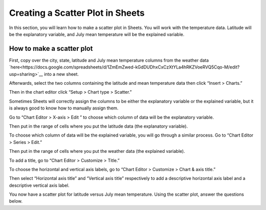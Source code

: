 .. Copyright (C)  Google, Runestone Interactive LLC
    This work is licensed under the Creative Commons Attribution-ShareAlike 4.0
    International License. To view a copy of this license, visit
    http://creativecommons.org/licenses/by-sa/4.0/.

Creating a Scatter Plot in Sheets 
=================================

In this section, you will learn how to make a scatter plot in Sheets. You will 
work with the temperature data. Latitude will be the explanatory variable, and
July mean temperature will be the explained variable. 



How to make a scatter plot
--------------------------

First, copy over the city, state, latitude and July mean temperature columns 
from the weather data `here<https://docs.google.com/spreadsheets/d/1ZmEmZwed-kGdDUDhxCxCzXtYLa4hRKZVoeRVQ5Cqo-M/edit?usp=sharing>`__ into a new sheet.

.. image:: figures/create_a_scatter_copy_data.png
   :alt: A screenshot of a Sheet with the weather data's city, state, latitude, and July.
   :align: center 

Afterwards, select the two columns containing the latitude and mean temperature
data then click “Insert > Charts.”

.. image:: figures/create_a_scatter_insert_chart.png
   :alt: A screenshot of how to insert a chart. 
   :align: center 


Then in the chart editor click “Setup > Chart type > Scatter.”

.. image:: figures/create_a_scatter_plot_choose_scatter.png
   :alt: A scrrenshot of how to customize a chart to be a scatter chart. 
   :align: center 


Sometimes Sheets will correctly assign the columns to be either the explanatory
variable or the explained variable, but it is always good to know how to 
manually assign them. 

Go to “Chart Editor > X-axis > Edit ” to choose which column of data will be 
the explanatory variable. 

.. image:: figures/create_a_scatter_xaxis1.png
   :alt: A screenshot of how to choose the independent variable data. 
   :align: center 

Then put in the range of cells where you put the latitude data (the explanatory
variable). 

.. image:: figures/create_a_scatter_xaxis2.png
   :alt: A screenshot of how to specify the cell range of the independent variable. 
   :align: center 


To choose which column of data will be the explained variable, you will go 
through a similar process. Go to “Chart Editor > Series > Edit.”

.. image:: figures/create_a_scatter_yaxis1.png 
   :alt: A screenshot of how to choose the dependent variable data. 
   :align: center 


Then put in the range of cells where you put the weather data (the explained 
variable). 

.. image:: figures/create_a_scatter_yaxis2.png
   :alt: A screenshot of how to specify the cell range of the dependent variable.
   :align: center 


To add a title, go to “Chart Editor > Customize > Title.”

.. image:: figures/create_a_scatter_title.png
   :alt: A screenshot of how to change a chart's title. 
   :align: center 

To choose the horizontal and vertical axis labels, go to 
“Chart Editor > Customize > Chart & axis title.”

.. image:: figures/create_a_scatter_axistitle1.png  
   :alt: A screenshot of how to change the axis titles. 
   :align: center 


Then select “Horizontal axis title” and “Vertical axis title” respectively to 
add a descriptive horizontal axis label and a descriptive vertical axis label.

.. image:: figures/create_a_scatter_horizontal_label.png
   :alt: A screenshot of how to change the horizontal axis title. 
   :align: center 

.. image:: figures/create_a_scatter_vertical_label.png 
   :alt: A screenshot of how to change the vertical axis title. 
   :align: center 

You now have a scatter plot for latitude versus July mean temperature. Using 
the scatter plot, answer the questions below. 

.. fillintheblank:: furthest_right_city

   What city represents the point furthest to the right on the scatter plot? |blank|

   - :Seattle: Correct
     :x: Incorrect


.. fillintheblank:: furthest_left_city

   What city represents the point closest to the y-axis on the scatter plot? |blank|

   - :Miami-Hialeah: Correct
     :x: Incorrect
